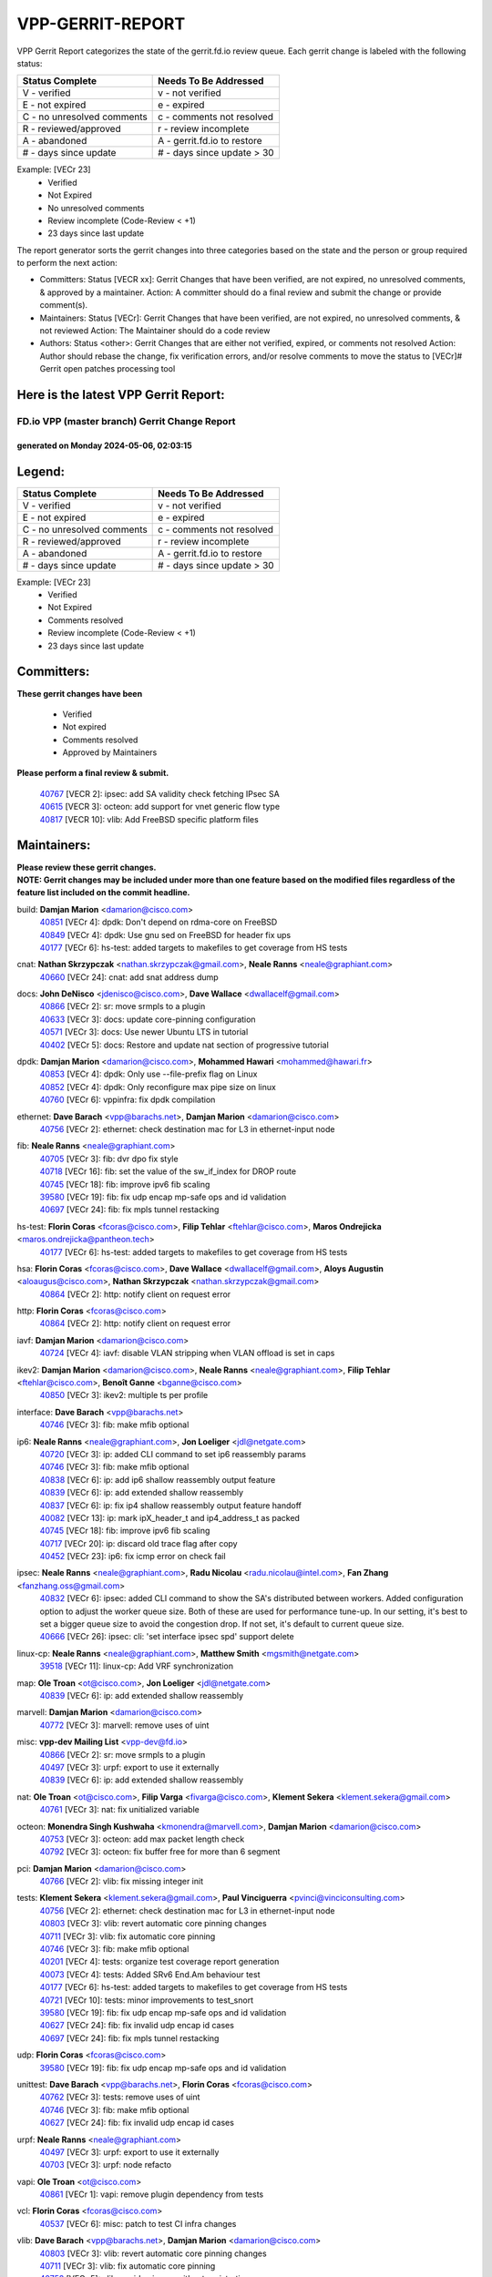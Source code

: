 #################
VPP-GERRIT-REPORT
#################

VPP Gerrit Report categorizes the state of the gerrit.fd.io review queue.  Each gerrit change is labeled with the following status:

========================== ===========================
Status Complete            Needs To Be Addressed
========================== ===========================
V - verified               v - not verified
E - not expired            e - expired
C - no unresolved comments c - comments not resolved
R - reviewed/approved      r - review incomplete
A - abandoned              A - gerrit.fd.io to restore
# - days since update      # - days since update > 30
========================== ===========================

Example: [VECr 23]
    - Verified
    - Not Expired
    - No unresolved comments
    - Review incomplete (Code-Review < +1)
    - 23 days since last update

The report generator sorts the gerrit changes into three categories based on the state and the person or group required to perform the next action:

- Committers:
  Status [VECR xx]: Gerrit Changes that have been verified, are not expired, no unresolved comments, & approved by a maintainer.
  Action: A committer should do a final review and submit the change or provide comment(s).

- Maintainers:
  Status [VECr]: Gerrit Changes that have been verified, are not expired, no unresolved comments, & not reviewed
  Action: The Maintainer should do a code review

- Authors:
  Status <other>: Gerrit Changes that are either not verified, expired, or comments not resolved
  Action: Author should rebase the change, fix verification errors, and/or resolve comments to move the status to [VECr]# Gerrit open patches processing tool

Here is the latest VPP Gerrit Report:
-------------------------------------

==============================================
FD.io VPP (master branch) Gerrit Change Report
==============================================
--------------------------------------------
generated on Monday 2024-05-06, 02:03:15
--------------------------------------------


Legend:
-------
========================== ===========================
Status Complete            Needs To Be Addressed
========================== ===========================
V - verified               v - not verified
E - not expired            e - expired
C - no unresolved comments c - comments not resolved
R - reviewed/approved      r - review incomplete
A - abandoned              A - gerrit.fd.io to restore
# - days since update      # - days since update > 30
========================== ===========================

Example: [VECr 23]
    - Verified
    - Not Expired
    - Comments resolved
    - Review incomplete (Code-Review < +1)
    - 23 days since last update


Committers:
-----------
| **These gerrit changes have been**

    - Verified
    - Not expired
    - Comments resolved
    - Approved by Maintainers

| **Please perform a final review & submit.**

  | `40767 <https:////gerrit.fd.io/r/c/vpp/+/40767>`_ [VECR 2]: ipsec: add SA validity check fetching IPsec SA
  | `40615 <https:////gerrit.fd.io/r/c/vpp/+/40615>`_ [VECR 3]: octeon: add support for vnet generic flow type
  | `40817 <https:////gerrit.fd.io/r/c/vpp/+/40817>`_ [VECR 10]: vlib: Add FreeBSD specific platform files

Maintainers:
------------
| **Please review these gerrit changes.**

| **NOTE: Gerrit changes may be included under more than one feature based on the modified files regardless of the feature list included on the commit headline.**

build: **Damjan Marion** <damarion@cisco.com>
  | `40851 <https:////gerrit.fd.io/r/c/vpp/+/40851>`_ [VECr 4]: dpdk: Don't depend on rdma-core on FreeBSD
  | `40849 <https:////gerrit.fd.io/r/c/vpp/+/40849>`_ [VECr 4]: dpdk: Use gnu sed on FreeBSD for header fix ups
  | `40177 <https:////gerrit.fd.io/r/c/vpp/+/40177>`_ [VECr 6]: hs-test: added targets to makefiles to get coverage from HS tests

cnat: **Nathan Skrzypczak** <nathan.skrzypczak@gmail.com>, **Neale Ranns** <neale@graphiant.com>
  | `40660 <https:////gerrit.fd.io/r/c/vpp/+/40660>`_ [VECr 24]: cnat: add snat address dump

docs: **John DeNisco** <jdenisco@cisco.com>, **Dave Wallace** <dwallacelf@gmail.com>
  | `40866 <https:////gerrit.fd.io/r/c/vpp/+/40866>`_ [VECr 2]: sr: move srmpls to a plugin
  | `40633 <https:////gerrit.fd.io/r/c/vpp/+/40633>`_ [VECr 3]: docs: update core-pinning configuration
  | `40571 <https:////gerrit.fd.io/r/c/vpp/+/40571>`_ [VECr 3]: docs: Use newer Ubuntu LTS in tutorial
  | `40402 <https:////gerrit.fd.io/r/c/vpp/+/40402>`_ [VECr 5]: docs: Restore and update nat section of progressive tutorial

dpdk: **Damjan Marion** <damarion@cisco.com>, **Mohammed Hawari** <mohammed@hawari.fr>
  | `40853 <https:////gerrit.fd.io/r/c/vpp/+/40853>`_ [VECr 4]: dpdk: Only use --file-prefix flag on Linux
  | `40852 <https:////gerrit.fd.io/r/c/vpp/+/40852>`_ [VECr 4]: dpdk: Only reconfigure max pipe size on linux
  | `40760 <https:////gerrit.fd.io/r/c/vpp/+/40760>`_ [VECr 6]: vppinfra: fix dpdk compilation

ethernet: **Dave Barach** <vpp@barachs.net>, **Damjan Marion** <damarion@cisco.com>
  | `40756 <https:////gerrit.fd.io/r/c/vpp/+/40756>`_ [VECr 2]: ethernet: check destination mac for L3 in ethernet-input node

fib: **Neale Ranns** <neale@graphiant.com>
  | `40705 <https:////gerrit.fd.io/r/c/vpp/+/40705>`_ [VECr 3]: fib: dvr dpo fix style
  | `40718 <https:////gerrit.fd.io/r/c/vpp/+/40718>`_ [VECr 16]: fib: set the value of the sw_if_index for DROP route
  | `40745 <https:////gerrit.fd.io/r/c/vpp/+/40745>`_ [VECr 18]: fib: improve ipv6 fib scaling
  | `39580 <https:////gerrit.fd.io/r/c/vpp/+/39580>`_ [VECr 19]: fib: fix udp encap mp-safe ops and id validation
  | `40697 <https:////gerrit.fd.io/r/c/vpp/+/40697>`_ [VECr 24]: fib: fix mpls tunnel restacking

hs-test: **Florin Coras** <fcoras@cisco.com>, **Filip Tehlar** <ftehlar@cisco.com>, **Maros Ondrejicka** <maros.ondrejicka@pantheon.tech>
  | `40177 <https:////gerrit.fd.io/r/c/vpp/+/40177>`_ [VECr 6]: hs-test: added targets to makefiles to get coverage from HS tests

hsa: **Florin Coras** <fcoras@cisco.com>, **Dave Wallace** <dwallacelf@gmail.com>, **Aloys Augustin** <aloaugus@cisco.com>, **Nathan Skrzypczak** <nathan.skrzypczak@gmail.com>
  | `40864 <https:////gerrit.fd.io/r/c/vpp/+/40864>`_ [VECr 2]: http: notify client on request error

http: **Florin Coras** <fcoras@cisco.com>
  | `40864 <https:////gerrit.fd.io/r/c/vpp/+/40864>`_ [VECr 2]: http: notify client on request error

iavf: **Damjan Marion** <damarion@cisco.com>
  | `40724 <https:////gerrit.fd.io/r/c/vpp/+/40724>`_ [VECr 4]: iavf: disable VLAN stripping when VLAN offload is set in caps

ikev2: **Damjan Marion** <damarion@cisco.com>, **Neale Ranns** <neale@graphiant.com>, **Filip Tehlar** <ftehlar@cisco.com>, **Benoît Ganne** <bganne@cisco.com>
  | `40850 <https:////gerrit.fd.io/r/c/vpp/+/40850>`_ [VECr 3]: ikev2: multiple ts per profile

interface: **Dave Barach** <vpp@barachs.net>
  | `40746 <https:////gerrit.fd.io/r/c/vpp/+/40746>`_ [VECr 3]: fib: make mfib optional

ip6: **Neale Ranns** <neale@graphiant.com>, **Jon Loeliger** <jdl@netgate.com>
  | `40720 <https:////gerrit.fd.io/r/c/vpp/+/40720>`_ [VECr 3]: ip: added CLI command to set ip6 reassembly params
  | `40746 <https:////gerrit.fd.io/r/c/vpp/+/40746>`_ [VECr 3]: fib: make mfib optional
  | `40838 <https:////gerrit.fd.io/r/c/vpp/+/40838>`_ [VECr 6]: ip: add ip6 shallow reassembly output feature
  | `40839 <https:////gerrit.fd.io/r/c/vpp/+/40839>`_ [VECr 6]: ip: add extended shallow reassembly
  | `40837 <https:////gerrit.fd.io/r/c/vpp/+/40837>`_ [VECr 6]: ip: fix ip4 shallow reassembly output feature handoff
  | `40082 <https:////gerrit.fd.io/r/c/vpp/+/40082>`_ [VECr 13]: ip: mark ipX_header_t and ip4_address_t as packed
  | `40745 <https:////gerrit.fd.io/r/c/vpp/+/40745>`_ [VECr 18]: fib: improve ipv6 fib scaling
  | `40717 <https:////gerrit.fd.io/r/c/vpp/+/40717>`_ [VECr 20]: ip: discard old trace flag after copy
  | `40452 <https:////gerrit.fd.io/r/c/vpp/+/40452>`_ [VECr 23]: ip6: fix icmp error on check fail

ipsec: **Neale Ranns** <neale@graphiant.com>, **Radu Nicolau** <radu.nicolau@intel.com>, **Fan Zhang** <fanzhang.oss@gmail.com>
  | `40832 <https:////gerrit.fd.io/r/c/vpp/+/40832>`_ [VECr 6]: ipsec: added CLI command to show the SA's distributed between workers. Added configuration option to adjust the worker queue size. Both of these are used for performance tune-up. In our setting, it's best to set a bigger queue size to avoid the congestion drop. If not set, it's default to current queue size.
  | `40666 <https:////gerrit.fd.io/r/c/vpp/+/40666>`_ [VECr 26]: ipsec: cli: 'set interface ipsec spd' support delete

linux-cp: **Neale Ranns** <neale@graphiant.com>, **Matthew Smith** <mgsmith@netgate.com>
  | `39518 <https:////gerrit.fd.io/r/c/vpp/+/39518>`_ [VECr 11]: linux-cp: Add VRF synchronization

map: **Ole Troan** <ot@cisco.com>, **Jon Loeliger** <jdl@netgate.com>
  | `40839 <https:////gerrit.fd.io/r/c/vpp/+/40839>`_ [VECr 6]: ip: add extended shallow reassembly

marvell: **Damjan Marion** <damarion@cisco.com>
  | `40772 <https:////gerrit.fd.io/r/c/vpp/+/40772>`_ [VECr 3]: marvell: remove uses of uint

misc: **vpp-dev Mailing List** <vpp-dev@fd.io>
  | `40866 <https:////gerrit.fd.io/r/c/vpp/+/40866>`_ [VECr 2]: sr: move srmpls to a plugin
  | `40497 <https:////gerrit.fd.io/r/c/vpp/+/40497>`_ [VECr 3]: urpf: export to use it externally
  | `40839 <https:////gerrit.fd.io/r/c/vpp/+/40839>`_ [VECr 6]: ip: add extended shallow reassembly

nat: **Ole Troan** <ot@cisco.com>, **Filip Varga** <fivarga@cisco.com>, **Klement Sekera** <klement.sekera@gmail.com>
  | `40761 <https:////gerrit.fd.io/r/c/vpp/+/40761>`_ [VECr 3]: nat: fix unitialized variable

octeon: **Monendra Singh Kushwaha** <kmonendra@marvell.com>, **Damjan Marion** <damarion@cisco.com>
  | `40753 <https:////gerrit.fd.io/r/c/vpp/+/40753>`_ [VECr 3]: octeon: add max packet length check
  | `40792 <https:////gerrit.fd.io/r/c/vpp/+/40792>`_ [VECr 3]: octeon: fix buffer free for more than 6 segment

pci: **Damjan Marion** <damarion@cisco.com>
  | `40766 <https:////gerrit.fd.io/r/c/vpp/+/40766>`_ [VECr 2]: vlib: fix missing integer init

tests: **Klement Sekera** <klement.sekera@gmail.com>, **Paul Vinciguerra** <pvinci@vinciconsulting.com>
  | `40756 <https:////gerrit.fd.io/r/c/vpp/+/40756>`_ [VECr 2]: ethernet: check destination mac for L3 in ethernet-input node
  | `40803 <https:////gerrit.fd.io/r/c/vpp/+/40803>`_ [VECr 3]: vlib: revert automatic core pinning changes
  | `40711 <https:////gerrit.fd.io/r/c/vpp/+/40711>`_ [VECr 3]: vlib: fix automatic core pinning
  | `40746 <https:////gerrit.fd.io/r/c/vpp/+/40746>`_ [VECr 3]: fib: make mfib optional
  | `40201 <https:////gerrit.fd.io/r/c/vpp/+/40201>`_ [VECr 4]: tests: organize test coverage report generation
  | `40073 <https:////gerrit.fd.io/r/c/vpp/+/40073>`_ [VECr 4]: tests: Added SRv6 End.Am behaviour test
  | `40177 <https:////gerrit.fd.io/r/c/vpp/+/40177>`_ [VECr 6]: hs-test: added targets to makefiles to get coverage from HS tests
  | `40721 <https:////gerrit.fd.io/r/c/vpp/+/40721>`_ [VECr 10]: tests: minor improvements to test_snort
  | `39580 <https:////gerrit.fd.io/r/c/vpp/+/39580>`_ [VECr 19]: fib: fix udp encap mp-safe ops and id validation
  | `40627 <https:////gerrit.fd.io/r/c/vpp/+/40627>`_ [VECr 24]: fib: fix invalid udp encap id cases
  | `40697 <https:////gerrit.fd.io/r/c/vpp/+/40697>`_ [VECr 24]: fib: fix mpls tunnel restacking

udp: **Florin Coras** <fcoras@cisco.com>
  | `39580 <https:////gerrit.fd.io/r/c/vpp/+/39580>`_ [VECr 19]: fib: fix udp encap mp-safe ops and id validation

unittest: **Dave Barach** <vpp@barachs.net>, **Florin Coras** <fcoras@cisco.com>
  | `40762 <https:////gerrit.fd.io/r/c/vpp/+/40762>`_ [VECr 3]: tests: remove uses of uint
  | `40746 <https:////gerrit.fd.io/r/c/vpp/+/40746>`_ [VECr 3]: fib: make mfib optional
  | `40627 <https:////gerrit.fd.io/r/c/vpp/+/40627>`_ [VECr 24]: fib: fix invalid udp encap id cases

urpf: **Neale Ranns** <neale@graphiant.com>
  | `40497 <https:////gerrit.fd.io/r/c/vpp/+/40497>`_ [VECr 3]: urpf: export to use it externally
  | `40703 <https:////gerrit.fd.io/r/c/vpp/+/40703>`_ [VECr 3]: urpf: node refacto

vapi: **Ole Troan** <ot@cisco.com>
  | `40861 <https:////gerrit.fd.io/r/c/vpp/+/40861>`_ [VECr 1]: vapi: remove plugin dependency from tests

vcl: **Florin Coras** <fcoras@cisco.com>
  | `40537 <https:////gerrit.fd.io/r/c/vpp/+/40537>`_ [VECr 6]: misc: patch to test CI infra changes

vlib: **Dave Barach** <vpp@barachs.net>, **Damjan Marion** <damarion@cisco.com>
  | `40803 <https:////gerrit.fd.io/r/c/vpp/+/40803>`_ [VECr 3]: vlib: revert automatic core pinning changes
  | `40711 <https:////gerrit.fd.io/r/c/vpp/+/40711>`_ [VECr 3]: vlib: fix automatic core pinning
  | `40752 <https:////gerrit.fd.io/r/c/vpp/+/40752>`_ [VECr 5]: vlib: avoid pci scan without registrations
  | `40759 <https:////gerrit.fd.io/r/c/vpp/+/40759>`_ [VECr 6]: vlib: fix use of RTLD_DEEPBIND for musl
  | `40145 <https:////gerrit.fd.io/r/c/vpp/+/40145>`_ [VECr 16]: vppinfra: collect heap stats in constant time

vnet: **Damjan Marion** <damarion@cisco.com>
  | `40836 <https:////gerrit.fd.io/r/c/vpp/+/40836>`_ [VECr 6]: vnet: print Success for API errno 0 instead of UNKNOWN

vpp: **Dave Barach** <vpp@barachs.net>
  | `40711 <https:////gerrit.fd.io/r/c/vpp/+/40711>`_ [VECr 3]: vlib: fix automatic core pinning

vppinfra: **Dave Barach** <vpp@barachs.net>
  | `40803 <https:////gerrit.fd.io/r/c/vpp/+/40803>`_ [VECr 3]: vlib: revert automatic core pinning changes
  | `40711 <https:////gerrit.fd.io/r/c/vpp/+/40711>`_ [VECr 3]: vlib: fix automatic core pinning
  | `40848 <https:////gerrit.fd.io/r/c/vpp/+/40848>`_ [VECr 4]: vlib: resolving core affinity on platforms with more than 128 cpus
  | `40818 <https:////gerrit.fd.io/r/c/vpp/+/40818>`_ [VECr 10]: vppinfra: Include param.h on FreeBSD
  | `40145 <https:////gerrit.fd.io/r/c/vpp/+/40145>`_ [VECr 16]: vppinfra: collect heap stats in constant time

wireguard: **Artem Glazychev** <artem.glazychev@xored.com>, **Fan Zhang** <fanzhang.oss@gmail.com>
  | `40854 <https:////gerrit.fd.io/r/c/vpp/+/40854>`_ [VECr 3]: wireguard: fix dereference null return value
  | `40841 <https:////gerrit.fd.io/r/c/vpp/+/40841>`_ [VECr 6]: wireguard: fix uninitialized pointer read

Authors:
--------
**Please rebase and fix verification failures on these gerrit changes.**

**Adrian Villin** <avillin@cisco.com>:

  | `40722 <https:////gerrit.fd.io/r/c/vpp/+/40722>`_ [vEC 3]: tests: dns test improvements

**Alok Mishra** <almishra@marvell.com>:

  | `40829 <https:////gerrit.fd.io/r/c/vpp/+/40829>`_ [VEc 2]: dev: fix mac address dump in trace output
  | `40669 <https:////gerrit.fd.io/r/c/vpp/+/40669>`_ [vEC 3]: octeon: add support for mac address update

**Aman Singh** <aman.deep.singh@intel.com>:

  | `40371 <https:////gerrit.fd.io/r/c/vpp/+/40371>`_ [Vec 73]: ipsec: notify key changes to crypto engine during sa update

**Andrew Yourtchenko** <ayourtch@gmail.com>:

  | `39994 <https:////gerrit.fd.io/r/c/vpp/+/39994>`_ [vEc 2]: pvti: Packet Vector Tunnel Interface

**Arthur de Kerhor** <arthurdekerhor@gmail.com>:

  | `39532 <https:////gerrit.fd.io/r/c/vpp/+/39532>`_ [vec 137]: ena: add tx checksum offloads and tso support

**Benoît Ganne** <bganne@cisco.com>:

  | `39525 <https:////gerrit.fd.io/r/c/vpp/+/39525>`_ [VeC 81]: fib: log an error when destroying non-empty tables

**Daniel Beres** <dberes@cisco.com>:

  | `37071 <https:////gerrit.fd.io/r/c/vpp/+/37071>`_ [Vec 137]: ebuild: adding libmemif to debian packages

**Dau Do** <daudo@yahoo.com>:

  | `40831 <https:////gerrit.fd.io/r/c/vpp/+/40831>`_ [vEC 8]: ipsec: added CLI command to show the SA's distributed between workers. Added configuration option to adjust the worker queue size. Both of these are used for performance tune-up. In our setting, it's best to set a bigger queue size to avoid the congestion drop. If not set, it's default to current queue size.

**Dmitry Valter** <dvalter@protonmail.com>:

  | `40503 <https:////gerrit.fd.io/r/c/vpp/+/40503>`_ [VeC 41]: tests: skip more excpuded plugin tests
  | `40478 <https:////gerrit.fd.io/r/c/vpp/+/40478>`_ [VeC 41]: vlib: add config for elog tracing
  | `40150 <https:////gerrit.fd.io/r/c/vpp/+/40150>`_ [VeC 121]: vppinfra: fix test_vec invalid checks
  | `40123 <https:////gerrit.fd.io/r/c/vpp/+/40123>`_ [VeC 137]: fib: fix ip drop path crashes
  | `40122 <https:////gerrit.fd.io/r/c/vpp/+/40122>`_ [VeC 138]: vppapigen: fix enum format function
  | `40081 <https:////gerrit.fd.io/r/c/vpp/+/40081>`_ [VeC 150]: nat: fix det44 flaky test

**Emmanuel Scaria** <emmanuelscaria11@gmail.com>:

  | `40293 <https:////gerrit.fd.io/r/c/vpp/+/40293>`_ [Vec 88]: tcp: Start persist timer if snd_wnd is zero and no probing
  | `40129 <https:////gerrit.fd.io/r/c/vpp/+/40129>`_ [vec 135]: tcp: drop resets on tcp closed state Type: improvement Change-Id: If0318aa13a98ac4bdceca1b7f3b5d646b4b8d550 Signed-off-by: emmanuel <emmanuelscaria11@gmail.com>

**Florin Coras** <florin.coras@gmail.com>:

  | `40287 <https:////gerrit.fd.io/r/c/vpp/+/40287>`_ [VeC 70]: session: make local port allocator fib aware

**Frédéric Perrin** <fred@fperrin.net>:

  | `39251 <https:////gerrit.fd.io/r/c/vpp/+/39251>`_ [VeC 176]: ethernet: check dmacs_bad in the fastpath case
  | `39321 <https:////gerrit.fd.io/r/c/vpp/+/39321>`_ [VeC 176]: tests: fix issues found when enabling DMAC check

**Gabriel Oginski** <gabrielx.oginski@intel.com>:

  | `39549 <https:////gerrit.fd.io/r/c/vpp/+/39549>`_ [VeC 139]: interface dpdk avf: introducing setting RSS hash key feature
  | `39590 <https:////gerrit.fd.io/r/c/vpp/+/39590>`_ [VeC 157]: interface: move set rss queues function

**Hadi Dernaika** <hadidernaika31@gmail.com>:

  | `39995 <https:////gerrit.fd.io/r/c/vpp/+/39995>`_ [Vec 53]: virtio: fix crash on show tun cli

**Hadi Rayan Al-Sandid** <halsandi@cisco.com>:

  | `40088 <https:////gerrit.fd.io/r/c/vpp/+/40088>`_ [VEc 20]: misc: move snap, llc, osi to plugin

**Ivan Shvedunov** <ivan4th@gmail.com>:

  | `39615 <https:////gerrit.fd.io/r/c/vpp/+/39615>`_ [Vec 45]: ip: fix crash in ip4_neighbor_advertise

**Klement Sekera** <klement.sekera@gmail.com>:

  | `40622 <https:////gerrit.fd.io/r/c/vpp/+/40622>`_ [VeC 37]: papi: more detailed packing error message
  | `40547 <https:////gerrit.fd.io/r/c/vpp/+/40547>`_ [VeC 47]: vapi: don't store dict in length field

**Konstantin Kogdenko** <k.kogdenko@gmail.com>:

  | `40280 <https:////gerrit.fd.io/r/c/vpp/+/40280>`_ [veC 64]: nat: add in2out-ip-fib-index config option

**Lajos Katona** <katonalala@gmail.com>:

  | `40471 <https:////gerrit.fd.io/r/c/vpp/+/40471>`_ [Vec 46]: docs: Add doc for API Trace Tools
  | `40460 <https:////gerrit.fd.io/r/c/vpp/+/40460>`_ [Vec 53]: api: fix path for api definition files in vpe.api

**Manual Praying** <bobobo1618@gmail.com>:

  | `40573 <https:////gerrit.fd.io/r/c/vpp/+/40573>`_ [vEC 3]: nat: Implement SNAT on hairpin NAT for TCP, UDP and ICMP.
  | `40750 <https:////gerrit.fd.io/r/c/vpp/+/40750>`_ [VEc 13]: dhcp: Update RA for prefixes inside DHCP-PD prefixes.

**Maxime Peim** <mpeim@cisco.com>:

  | `40368 <https:////gerrit.fd.io/r/c/vpp/+/40368>`_ [VeC 65]: fib: fix covered_inherit_add
  | `39942 <https:////gerrit.fd.io/r/c/vpp/+/39942>`_ [VeC 166]: misc: tracedump specify cache size

**Mohsin Kazmi** <sykazmi@cisco.com>:

  | `40719 <https:////gerrit.fd.io/r/c/vpp/+/40719>`_ [VEc 13]: ip: add support for drop route through vpp CLI
  | `39146 <https:////gerrit.fd.io/r/c/vpp/+/39146>`_ [Vec 160]: geneve: add support for layer 3

**Monendra Singh Kushwaha** <kmonendra@marvell.com>:

  | `40508 <https:////gerrit.fd.io/r/c/vpp/+/40508>`_ [VEc 2]: octeon: add support for Marvell Octeon9 SoC

**Nathan Skrzypczak** <nathan.skrzypczak@gmail.com>:

  | `32819 <https:////gerrit.fd.io/r/c/vpp/+/32819>`_ [VeC 48]: vlib: allow overlapping cli subcommands

**Neale Ranns** <neale@graphiant.com>:

  | `40288 <https:////gerrit.fd.io/r/c/vpp/+/40288>`_ [veC 33]: fib: Fix the make-before break load-balance construction
  | `40360 <https:////gerrit.fd.io/r/c/vpp/+/40360>`_ [veC 74]: vlib: Drain the frame queues before pausing at barrier.     - thread hand-off puts buffer in a frame queue between workers x and y. if worker y is waiting for the barrier lock, then these buffers are not processed until the lock is released. At that point state referred to by the buffers (e.g. an IPSec SA or an RX interface) could have been removed. so drain the frame queues for all workers before claiming to have reached the barrier.     - getting to the barrier is changed to a staged approach, with actions taken at each stage.
  | `40361 <https:////gerrit.fd.io/r/c/vpp/+/40361>`_ [veC 77]: vlib: remove the now unrequired frame queue check count.    - there is now an accurate measure of whether frame queues are populated.

**Nick Zavaritsky** <nick.zavaritsky@emnify.com>:

  | `39477 <https:////gerrit.fd.io/r/c/vpp/+/39477>`_ [VeC 138]: geneve: support custom options in decap

**Nikita Skrynnik** <nikita.skrynnik@xored.com>:

  | `40325 <https:////gerrit.fd.io/r/c/vpp/+/40325>`_ [Vec 45]: ping: Allow to specify a source interface in ping binary API
  | `40246 <https:////gerrit.fd.io/r/c/vpp/+/40246>`_ [VeC 53]: ping: Check only PING_RESPONSE_IP4 and PING_RESPONSE_IP6 events

**Nithinsen Kaithakadan** <nkaithakadan@marvell.com>:

  | `40548 <https:////gerrit.fd.io/r/c/vpp/+/40548>`_ [VeC 34]: octeon: add crypto framework

**Ole Troan** <otroan@employees.org>:

  | `40825 <https:////gerrit.fd.io/r/c/vpp/+/40825>`_ [VEc 5]: api: add to_net parameter to endian messages

**Oussama Drici** <o.drici@esi-sba.dz>:

  | `40488 <https:////gerrit.fd.io/r/c/vpp/+/40488>`_ [VeC 33]: bfd: move bfd to plugin, fix checkstyle, fix bfd test, bfd docs,

**Pierre Pfister** <ppfister@cisco.com>:

  | `40764 <https:////gerrit.fd.io/r/c/vpp/+/40764>`_ [vEC 3]: wireguard: use clib helpers for endianness
  | `40758 <https:////gerrit.fd.io/r/c/vpp/+/40758>`_ [vEc 6]: build: add config option for LD_PRELOAD

**Stanislav Zaikin** <zstaseg@gmail.com>:

  | `40400 <https:////gerrit.fd.io/r/c/vpp/+/40400>`_ [VeC 51]: ikev2: handoff packets to main thread
  | `40379 <https:////gerrit.fd.io/r/c/vpp/+/40379>`_ [VeC 72]: linux-cp: populate mapping vif-sw_if_index only for default-ns
  | `40292 <https:////gerrit.fd.io/r/c/vpp/+/40292>`_ [VeC 90]: tap: add virtio polling option

**Todd Hsiao** <tohsiao@cisco.com>:

  | `40462 <https:////gerrit.fd.io/r/c/vpp/+/40462>`_ [vEC 3]: ip: Full reassembly and fragmentation enhancement

**Tom Jones** <thj@freebsd.org>:

  | `40468 <https:////gerrit.fd.io/r/c/vpp/+/40468>`_ [VEc 2]: vppinfra: Add platform cpu and domain get for FreeBSD

**Vladimir Ratnikov** <vratnikov@netgate.com>:

  | `40626 <https:////gerrit.fd.io/r/c/vpp/+/40626>`_ [VEc 11]: ip6-nd: simplify API to directly set options

**Vladislav Grishenko** <themiron@mail.ru>:

  | `40630 <https:////gerrit.fd.io/r/c/vpp/+/40630>`_ [VEc 20]: vlib: mark cli quit command as mp_safe
  | `40415 <https:////gerrit.fd.io/r/c/vpp/+/40415>`_ [VEc 26]: ip: mark IP_ADDRESS_DUMP as mp-safe
  | `40436 <https:////gerrit.fd.io/r/c/vpp/+/40436>`_ [VEc 26]: ip: mark IP_TABLE_DUMP and IP_ROUTE_DUMP as mp-safe
  | `40440 <https:////gerrit.fd.io/r/c/vpp/+/40440>`_ [VeC 31]: fib: add ip4 fib preallocation support
  | `35726 <https:////gerrit.fd.io/r/c/vpp/+/35726>`_ [VeC 31]: papi: fix socket api max message id calculation
  | `39579 <https:////gerrit.fd.io/r/c/vpp/+/39579>`_ [VeC 35]: fib: ensure mpls dpo index is valid for its next node
  | `40629 <https:////gerrit.fd.io/r/c/vpp/+/40629>`_ [VeC 35]: stats: add interface link speed to statseg
  | `40628 <https:////gerrit.fd.io/r/c/vpp/+/40628>`_ [VeC 35]: stats: add sw interface tags to statseg
  | `38524 <https:////gerrit.fd.io/r/c/vpp/+/38524>`_ [VeC 35]: fib: fix interface resolve from unlinked fib entries
  | `38245 <https:////gerrit.fd.io/r/c/vpp/+/38245>`_ [VeC 35]: mpls: fix crashes on mpls tunnel create/delete
  | `40438 <https:////gerrit.fd.io/r/c/vpp/+/40438>`_ [VeC 35]: vppinfra: fix mhash oob after unset and add tests
  | `39555 <https:////gerrit.fd.io/r/c/vpp/+/39555>`_ [VeC 64]: nat: fix nat44-ed address removal from fib
  | `40413 <https:////gerrit.fd.io/r/c/vpp/+/40413>`_ [VeC 64]: nat: stick nat44-ed to use configured outside-fib

**Vratko Polak** <vrpolak@cisco.com>:

  | `40013 <https:////gerrit.fd.io/r/c/vpp/+/40013>`_ [veC 158]: nat: speed-up nat44-ed outside address distribution
  | `39315 <https:////gerrit.fd.io/r/c/vpp/+/39315>`_ [VeC 165]: vppapigen: recognize also _event as to_network

**Xiaoming Jiang** <jiangxiaoming@outlook.com>:

  | `40377 <https:////gerrit.fd.io/r/c/vpp/+/40377>`_ [VeC 72]: vppinfra: fix cpu freq init error if cpu support aperfmperf

**kai zhang** <zhangkaiheb@126.com>:

  | `40241 <https:////gerrit.fd.io/r/c/vpp/+/40241>`_ [veC 44]: dpdk: problem in parsing max-simd-bitwidth setting

**shaohui jin** <jinshaohui789@163.com>:

  | `39776 <https:////gerrit.fd.io/r/c/vpp/+/39776>`_ [VeC 53]: vppinfra: fix memory overrun in mhash_set_mem

**steven luong** <sluong@cisco.com>:

  | `40576 <https:////gerrit.fd.io/r/c/vpp/+/40576>`_ [VeC 46]: virtio: Add RX queue full statisitics
  | `40109 <https:////gerrit.fd.io/r/c/vpp/+/40109>`_ [VeC 87]: virtio: RSS support

**vinay tripathi** <vinayx.tripathi@intel.com>:

  | `39979 <https:////gerrit.fd.io/r/c/vpp/+/39979>`_ [VEc 17]: ipsec: move ah packet processing in the inline function ipsec_ah_packet_process

Abandoned:
----------
**The following gerrit changes have not been updated in over 180 days and have been abandoned.**

**Neale Ranns** <neale@graphiant.com>:

  | `38092 <https:////gerrit.fd.io/r/c/vpp/+/38092>`_ [A 180]: ip: IP address family common input node

Legend:
-------
========================== ===========================
Status Complete            Needs To Be Addressed
========================== ===========================
V - verified               v - not verified
E - not expired            e - expired
C - no unresolved comments c - comments not resolved
R - reviewed/approved      r - review incomplete
A - abandoned              A - gerrit.fd.io to restore
# - days since update      # - days since update > 30
========================== ===========================

Example: [VECr 23]
    - Verified
    - Not Expired
    - Comments resolved
    - Review incomplete (Code-Review < +1)
    - 23 days since last update


Statistics:
-----------
================ ===
Patches assigned
================ ===
authors          76
maintainers      55
committers       3
abandoned        1
================ ===

